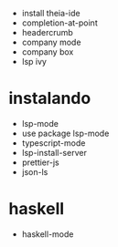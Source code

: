 - install theia-ide
- completion-at-point
- headercrumb
- company mode
- company box
- lsp ivy

* instalando
  - lsp-mode
  - use package lsp-mode
  - typescript-mode
  - lsp-install-server
  - prettier-js
  - json-ls

* haskell
- haskell-mode
  
